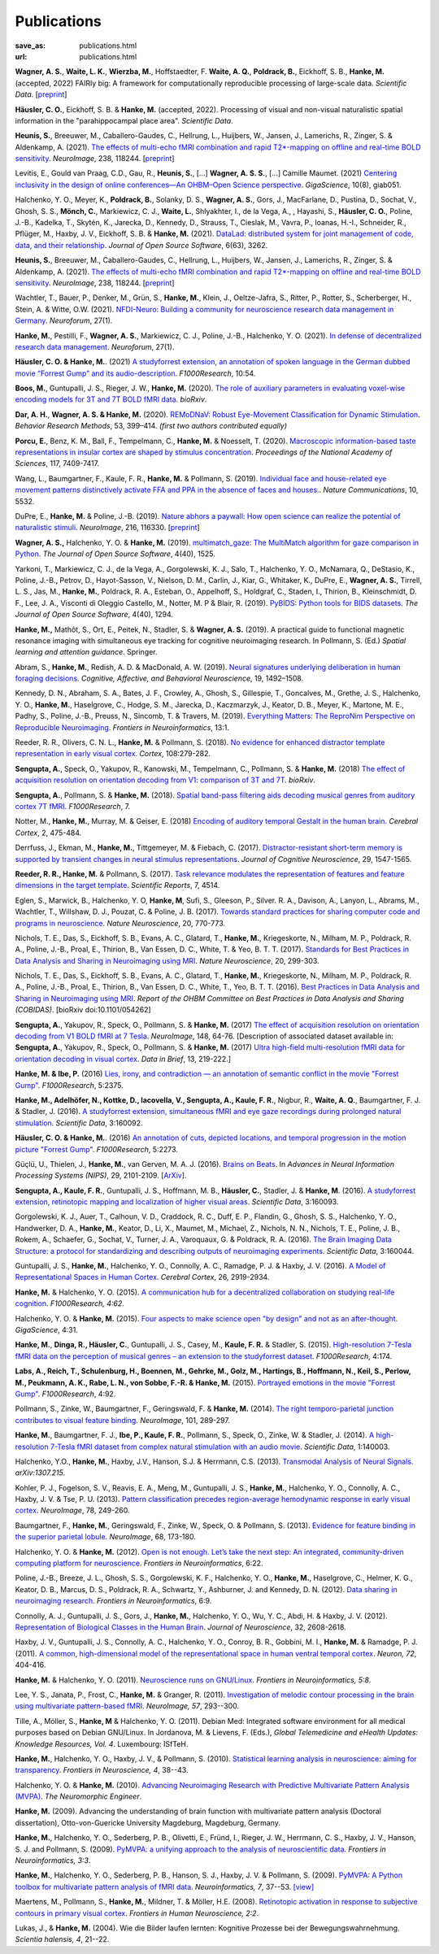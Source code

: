 Publications
************
:save_as: publications.html
:url: publications.html

.. raw:: html

  <small>The names of lab members are in bold.</small>
  <div class="publications">

**Wagner, A. S.**, **Waite, L. K.**, **Wierzba, M.**, Hoffstaedter, F.
**Waite, A. Q.**, **Poldrack, B.**, Eickhoff, S. B., **Hanke, M.** (accepted, 2022)
FAIRly big: A framework for computationally reproducible processing of
large-scale data. *Scientific Data*.
[`preprint <https://www.biorxiv.org/content/10.1101/2021.10.12.464122v1>`__]

**Häusler, C. O.**, Eickhoff, S. B. & **Hanke, M.** (accepted, 2022).
Processing of visual and non-visual naturalistic spatial information in
the "parahippocampal place area". *Scientific Data*.

**Heunis, S.**, Breeuwer, M., Caballero-Gaudes, C., Hellrung, L., Huijbers, W.,
Jansen, J., Lamerichs, R., Zinger, S. & Aldenkamp, A. (2021). `The effects of
multi-echo fMRI combination and rapid T2*-mapping on offline and real-time
BOLD sensitivity <https://doi.org/10.1016/j.neuroimage.2021.118244>`_.
*NeuroImage*, 238, 118244. [`preprint <https://doi.org/10.1101/2020.12.08.416768>`__]

Levitis, E., Gould van Praag, C.D., Gau, R., **Heunis, S.**, [...] **Wagner, A. S.
S.**, [...] Camille Maumet. (2021) `Centering inclusivity in the design of
online conferences—An OHBM–Open Science perspective
<https://doi.org/10.1093/gigascience/giab051>`_. *GigaScience*, 10(8), giab051.

Halchenko, Y. O., Meyer, K., **Poldrack, B.**, Solanky, D. S., **Wagner, A.
S.**, Gors, J., MacFarlane, D., Pustina, D., Sochat, V., Ghosh, S. S., **Mönch,
C.**, Markiewicz, C. J., **Waite, L.**, Shlyakhter, I., de la Vega, A., ,
Hayashi, S., **Häusler, C. O.**, Poline, J.-B., Kadelka, T., Skytén, K.,
Jarecka, D., Kennedy, D., Strauss, T., Cieslak, M., Vavra, P., Ioanas, H.-I.,
Schneider, R., Pflüger, M., Haxby, J. V., Eickhoff, S. B. & **Hanke, M.** (2021).
`DataLad: distributed system for joint management of code, data, and their
relationship <https://doi.org/10.21105/joss.03262>`__.  *Journal of Open Source
Software*, 6(63), 3262.

**Heunis, S.**, Breeuwer, M., Caballero-Gaudes, C., Hellrung, L., Huijbers, W.,
Jansen, J., Lamerichs, R., Zinger, S. & Aldenkamp, A. (2021). `The effects of
multi-echo fMRI combination and rapid T2*-mapping on offline and real-time
BOLD sensitivity <https://doi.org/10.1016/j.neuroimage.2021.118244>`_.
*NeuroImage*, 238, 118244. [`preprint <https://doi.org/10.1101/2020.12.08.416768>`__]

Wachtler, T., Bauer, P., Denker, M., Grün, S., **Hanke, M.**, Klein, J.,
Oeltze-Jafra, S., Ritter, P., Rotter, S., Scherberger, H., Stein, A. & Witte,
O.W. (2021). `NFDI-Neuro: Building a community for neuroscience research data
management in Germany <https://doi.org/10.1515/nf-2020-0036>`_. *Neuroforum*,
27(1).

**Hanke, M.**, Pestilli, F., **Wagner, A. S.**, Markiewicz, C. J., Poline,
J.-B., Halchenko, Y. O. (2021). `In defense of decentralized research data
management <https://doi.org/10.1515/nf-2020-0037>`_.  *Neuroforum*, 27(1).

**Häusler, C. O. & Hanke, M.**. (2021) `A studyforrest extension, an annotation
of spoken language in the German dubbed movie “Forrest Gump” and its
audio-description <https://doi.org/10.12688/f1000research.27621.1>`_.
*F1000Research*, 10:54.

**Boos, M.**, Guntupalli, J. S., Rieger, J. W., **Hanke, M.** (2020).  `The
role of auxiliary parameters in evaluating voxel-wise encoding models for 3T
and 7T BOLD fMRI data <https://doi.org/10.1101/2020.04.07.029397>`_. *bioRxiv*.

**Dar, A. H.**, **Wagner, A. S. & Hanke, M.** (2020). `REMoDNaV: Robust
Eye-Movement Classification for Dynamic Stimulation
<https://doi.org/10.3758/s13428-020-01428-x>`_.  *Behavior Research Methods*,
53, 399–414.  *(first two authors contributed equally)*

**Porcu, E.**, Benz, K. M., Ball, F., Tempelmann, C., **Hanke, M.** &
Noesselt, T. (2020). `Macroscopic information-based taste representations
in insular cortex are shaped by stimulus concentration
<https://doi.org/10.1073/pnas.1916329117>`_.
*Proceedings of the National Academy of Sciences*, 117, 7409-7417.

Wang, L., Baumgartner, F., Kaule, F. R., **Hanke, M.** & Pollmann, S.  (2019).
`Individual face and house-related eye movement patterns distinctively activate
FFA and PPA in the absence of faces and houses.
<https://doi.org/10.1038/s41467-019-13541-3>`_.  *Nature Communications*, 10,
5532.

DuPre, E., **Hanke, M.** & Poline, J.-B. (2019). `Nature abhors a paywall: How
open science can realize the potential of naturalistic stimuli
<https://doi.org/10.1016/j.neuroimage.2019.116330>`_. *NeuroImage*, 216, 116330.
[`preprint <https://doi.org/10.31234/osf.io/sdbqv>`__]

**Wagner, A. S.,** Halchenko, Y. O. & **Hanke, M.** (2019). `multimatch_gaze:
The MultiMatch algorithm for gaze comparison in Python
<https://doi.org/10.21105/joss.01525>`_. *The Journal of Open Source Software*,
4(40), 1525.

Yarkoni, T., Markiewicz, C. J., de la Vega, A., Gorgolewski, K. J., Salo, T.,
Halchenko, Y. O., McNamara, Q., DeStasio, K., Poline, J.-B., Petrov, D.,
Hayot-Sasson, V., Nielson, D. M., Carlin, J., Kiar, G., Whitaker, K., DuPre,
E., **Wagner, A. S.**, Tirrell, L. S., Jas, M., **Hanke, M.**, Poldrack, R. A.,
Esteban, O., Appelhoff, S., Holdgraf, C., Staden, I., Thirion, B.,
Kleinschmidt, D. F., Lee, J. A., Visconti di Oleggio Castello, M., Notter, M. P
& Blair, R. (2019). `PyBIDS: Python tools for BIDS datasets
<https://doi.org/10.21105/joss.01294>`_. *The Journal of Open Source Software*,
4(40), 1294.

**Hanke, M.,** Mathôt, S., Ort, E., Peitek, N., Stadler, S. & **Wagner, A. S.**
(2019).  A practical guide to functional magnetic resonance imaging with
simultaneous eye tracking for cognitive neuroimaging research. In Pollmann, S.
(Ed.) *Spatial learning and attention guidance*. Springer.

Abram, S., **Hanke, M.**, Redish, A. D. & MacDonald, A. W. (2019). `Neural
signatures underlying deliberation in human foraging decisions
<https://doi.org/10.3758/s13415-019-00733-z>`_. *Cognitive, Affective, and
Behavioral Neuroscience*, 19, 1492–1508.

Kennedy, D. N., Abraham, S. A., Bates, J. F., Crowley, A., Ghosh, S., Gillespie, T.,
Goncalves, M., Grethe, J. S., Halchenko, Y. O., **Hanke, M.**, Haselgrove, C.,
Hodge, S. M., Jarecka, D., Kaczmarzyk, J., Keator, D. B., Meyer, K., Martone, M. E.,
Padhy, S., Poline, J.-B., Preuss, N., Sincomb, T. & Travers, M. (2019).
`Everything Matters: The ReproNim Perspective on Reproducible Neuroimaging
<http://dx.doi.org/10.3389/fninf.2019.00001>`_. *Frontiers in Neuroinformatics*, 13:1.

Reeder, R. R., Olivers, C. N. L., **Hanke, M.** & Pollmann, S. (2018).
`No evidence for enhanced distractor template representation in early visual
cortex <https://doi.org/10.1016/j.cortex.2018.08.005>`_. *Cortex*, 108:279-282.

**Sengupta, A.**, Speck, O., Yakupov, R., Kanowski, M., Tempelmann, C.,
Pollmann, S. & **Hanke, M.** (2018) `The effect of acquisition resolution on
orientation decoding from V1: comparison of 3T and 7T
<https://doi.org/10.1101/305417>`_.  *bioRxiv*.

**Sengupta, A.**, Pollmann, S. & **Hanke, M.** (2018).  `Spatial band-pass
filtering aids decoding musical genres from auditory cortex 7T fMRI.
<http://dx.doi.org/10.12688/f1000research.13689.1>`_ *F1000Research*, 7.

Notter, M., **Hanke, M.**, Murray, M. & Geiser, E. (2018) `Encoding of auditory
temporal Gestalt in the human brain. <http://dx.doi.org/10.1093/cercor/bhx328>`_
*Cerebral Cortex*, 2, 475-484.

Derrfuss, J., Ekman, M., **Hanke, M.**, Tittgemeyer, M. & Fiebach, C.
(2017). `Distractor-resistant short-term memory is supported by transient
changes in neural stimulus representations
<http://dx.doi.org/10.1162/jocn_a_01141>`_. *Journal of Cognitive
Neuroscience*, 29, 1547-1565.

**Reeder, R. R., Hanke, M.** & Pollmann, S. (2017). `Task relevance modulates
the representation of features and feature dimensions in the target template
<http://dx.doi.org/10.1038/s41598-017-04123-8>`_. *Scientific Reports*,
7, 4514.

Eglen, S., Marwick, B., Halchenko, Y. O, **Hanke, M**, Sufi, S., Gleeson, P.,
Silver. R. A., Davison, A., Lanyon, L., Abrams, M., Wachtler, T.,
Willshaw, D. J., Pouzat, C. & Poline, J. B. (2017).
`Towards standard practices for sharing computer code and programs in
neuroscience <http://dx.doi.org/10.1038/nn.4550>`_. *Nature Neuroscience*,
20, 770-773.

Nichols, T. E., Das, S., Eickhoff, S. B., Evans, A. C., Glatard, T., **Hanke,
M.**, Kriegeskorte, N., Milham, M. P., Poldrack, R. A., Poline, J.-B., Proal,
E., Thirion, B., Van Essen, D. C., White, T. & Yeo, B. T. T. (2017). `Standards
for Best Practices in Data Analysis and Sharing in Neuroimaging using MRI
<http://rdcu.be/pxWt>`_.  *Nature Neuroscience*, 20, 299-303.

Nichols, T. E., Das, S., Eickhoff, S. B., Evans, A. C., Glatard, T., **Hanke,
M.**, Kriegeskorte, N., Milham, M. P., Poldrack, R. A., Poline, J.-B., Proal,
E., Thirion, B., Van Essen, D. C., White, T., Yeo, B. T. T. (2016).  `Best
Practices in Data Analysis and Sharing in Neuroimaging using MRI
<http://www.biorxiv.org/content/early/2016/05/20/054262>`_.  *Report of the OHBM
Committee on Best Practices in Data Analysis and Sharing (COBIDAS)*. [bioRxiv
doi:10.1101/054262]

**Sengupta, A.**, Yakupov, R., Speck, O., Pollmann, S. & **Hanke, M.** (2017)
`The effect of acquisition resolution on orientation decoding from V1
BOLD fMRI at 7 Tesla
<http://authors.elsevier.com/sd/article/S1053811916307625>`_.  *NeuroImage*,
148, 64-76.
[Description of associated dataset available in:
**Sengupta, A.**, Yakupov, R., Speck, O., Pollmann, S. & **Hanke, M.**
(2017) `Ultra high-field multi-resolution fMRI data for orientation decoding
in visual cortex <http://dx.doi.org/10.1016/j.dib.2017.05.014>`_. *Data in Brief*,
13, 219-222.]

**Hanke, M. & Ibe, P.** (2016) `Lies, irony, and contradiction — an annotation
of semantic conflict in the movie "Forrest Gump"
<https://f1000research.com/articles/5-2375>`_. *F1000Research*, 5:2375.

**Hanke, M., Adelhöfer, N., Kottke, D., Iacovella, V., Sengupta, A., Kaule, F.
R.**, Nigbur, R., **Waite, A. Q.**, Baumgartner, F. J. & Stadler, J. (2016). `A
studyforrest extension, simultaneous fMRI and eye gaze recordings during
prolonged natural stimulation <http://www.nature.com/articles/sdata201692>`_.
*Scientific Data*, 3:160092.

**Häusler, C. O. & Hanke, M.**. (2016) `An annotation of cuts, depicted
locations, and temporal progression in the motion picture "Forrest Gump"
<http://f1000research.com/articles/5-2273>`_. *F1000Research*, 5:2273.

Güçlü, U., Thielen, J., **Hanke, M.**, van Gerven, M. A. J. (2016).  `Brains on
Beats <https://papers.nips.cc/paper/6222-brains-on-beats>`_. In *Advances in
Neural Information Processing Systems (NIPS)*, 29, 2101-2109.
[`ArXiv <https://arxiv.org/abs/1606.02627>`__].

**Sengupta, A., Kaule, F. R.**, Guntupalli, J. S., Hoffmann, M. B., **Häusler,
C.**, Stadler, J. & **Hanke, M**. (2016). `A studyforrest extension, retinotopic
mapping and localization of higher visual areas
<http://www.nature.com/articles/sdata201693>`_. *Scientific Data*,
3:160093.

Gorgolewski, K. J., Auer, T., Calhoun, V. D., Craddock, R. C., Duff, E. P.,
Flandin, G., Ghosh, S. S., Halchenko, Y. O., Handwerker, D. A., **Hanke, M.**,
Keator, D., Li, X., Maumet, M., Michael, Z., Nichols, N. N., Nichols, T. E.,
Poline, J. B., Rokem, A., Schaefer, G., Sochat, V., Turner, J. A., Varoquaux,
G. & Poldrack, R. A. (2016). `The Brain Imaging Data Structure: a protocol for
standardizing and describing outputs of neuroimaging experiments
<http://dx.doi.org/10.1101/034561>`_. *Scientific Data*, 3:160044.

Guntupalli, J. S., **Hanke, M.**, Halchenko, Y. O., Connolly, A. C.,
Ramadge, P. J. & Haxby, J. V. (2016). `A Model of Representational Spaces
in Human Cortex <http://dx.doi.org/10.1093/cercor/bhw068>`_.
*Cerebral Cortex*, 26, 2919-2934.

**Hanke, M.** & Halchenko, Y. O. (2015). `A communication hub for a
decentralized collaboration on studying real-life cognition
<http://f1000research.com/articles/4-62>`_. *F1000Research, 4:62*.

Halchenko, Y. O. & **Hanke, M.** (2015). `Four aspects to make science open "by
design" and not as an after-thought
<http://dx.doi.org/10.1186/s13742-015-0072-7>`_. *GigaScience*, 4:31.

**Hanke, M.**, **Dinga, R., Häusler, C.**, Guntupalli, J. S., Casey, M.,
**Kaule, F. R.** & Stadler, S. (2015). `High-resolution 7-Tesla fMRI data on the
perception of musical genres – an extension to the studyforrest dataset
<http://f1000research.com/articles/4-174>`_. *F1000Research*, 4:174.

**Labs, A., Reich, T., Schulenburg, H., Boennen, M., Gehrke, M., Golz, M.,
Hartings, B., Hoffmann, N., Keil, S., Perlow, M., Peukmann, A. K.,
Rabe, L. N., von Sobbe, F.-R. & Hanke, M.** (2015).
`Portrayed emotions in the movie "Forrest Gump"
<http://f1000research.com/articles/4-92>`_. *F1000Research*, 4:92.

Pollmann, S., Zinke, W., Baumgartner, F., Geringswald, F. & **Hanke, M.**
(2014). `The right temporo-parietal junction contributes to visual feature
binding <http://www.sciencedirect.com/science/article/pii/S105381191400593X>`_.
*NeuroImage*, 101, 289-297.

**Hanke, M.**, Baumgartner, F. J., **Ibe, P., Kaule, F. R.**, Pollmann, S., Speck,
O., Zinke, W. & Stadler, J. (2014). `A high-resolution 7-Tesla fMRI dataset
from complex natural stimulation with an audio movie
<http://www.nature.com/articles/sdata20143>`_. *Scientific Data*, 1:140003.

Halchenko, Y.O., **Hanke, M.**, Haxby, J.V., Hanson, S.J. & Herrmann, C.S.
(2013). `Transmodal Analysis of Neural Signals
<https://arxiv.org/abs/1307.2150>`_. *arXiv:1307.215*.

Kohler, P. J., Fogelson, S. V., Reavis, E. A., Meng, M., Guntupalli, J. S.,
**Hanke, M.**, Halchenko, Y. O., Connolly, A. C., Haxby, J. V. & Tse, P. U.
(2013). `Pattern classification precedes region-average hemodynamic response in
early visual cortex <http://haxbylab.dartmouth.edu/publications/KFR+13.pdf>`_.
*NeuroImage*, 78, 249-260.

Baumgartner, F., **Hanke, M.**, Geringswald, F., Zinke, W., Speck, O. &
Pollmann, S. (2013). `Evidence for feature binding in the superior parietal
lobule <http://dx.doi.org/10.1016/j.neuroimage.2012.12.002>`_. *NeuroImage*, 68,
173-180.

Halchenko, Y. O. & **Hanke, M.** (2012). `Open is not enough. Let’s take the
next step: An integrated, community-driven computing platform for neuroscience
<http://dx.doi.org/10.3389/fninf.2012.00022>`_. *Frontiers in Neuroinformatics*,
6:22.

Poline, J.-B., Breeze, J. L., Ghosh, S. S., Gorgolewski, K. F., Halchenko, Y.
O., **Hanke, M.**, Haselgrove, C., Helmer, K. G., Keator, D. B., Marcus, D. S.,
Poldrack, R. A., Schwartz, Y., Ashburner, J. and Kennedy, D. N. (2012).
`Data sharing in neuroimaging research
<http://dx.doi.org/10.3389/fninf.2012.00009>`_.
*Frontiers in Neuroinformatics*, 6:9.

Connolly, A. J., Guntupalli, J. S., Gors, J., **Hanke, M.**, Halchenko, Y. O.,
Wu, Y. C., Abdi, H. & Haxby, J. V. (2012). `Representation of Biological
Classes in the Human Brain
<http://www.jneurosci.org/content/32/8/2608.abstract>`_. *Journal of
Neuroscience*, 32, 2608-2618.

Haxby, J. V., Guntupalli, J. S., Connolly, A. C., Halchenko, Y. O.,
Conroy, B. R.,  Gobbini, M. I.,  **Hanke, M.** &  Ramadge, P. J. (2011).
`A common, high-dimensional model of the representational space in human ventral
temporal cortex <http://www.cell.com/neuron/abstract/S0896-6273%2811%2900781-1>`_.
*Neuron, 72*, 404-416.

**Hanke, M.** & Halchenko, Y. O. (2011). `Neuroscience runs on GNU/Linux
<http://dx.doi.org/10.3389/fninf.2011.00008>`_.
*Frontiers in Neuroinformatics, 5:8*.

Lee, Y. S., Janata, P., Frost, C., **Hanke, M.** & Granger, R. (2011).
`Investigation of melodic contour processing in the brain using multivariate
pattern-based fMRI <http://dx.doi.org/10.1016/j.neuroimage.2011.02.006>`_.
*NeuroImage, 57*, 293--300.

Tille, A., Möller, S., **Hanke, M** & Halchenko, Y. O. (2011). Debian Med:
Integrated software environment for all medical purposes based on Debian
GNU/Linux. In Jordanova, M. & Lievens, F. (Eds.), *Global Telemedicine and
eHealth Updates: Knowledge Resources, Vol. 4*. Luxembourg: ISfTeH.

**Hanke, M.**, Halchenko, Y. O., Haxby, J. V., & Pollmann, S. (2010).
`Statistical learning analysis in neuroscience: aiming for transparency
<http://dx.doi.org/10.3389/neuro.01.007.2010>`_. *Frontiers in Neuroscience, 4*,
38--43.

Halchenko, Y. O. & **Hanke, M.** (2010). `Advancing Neuroimaging Research with
Predictive Multivariate Pattern Analysis (MVPA)
<http://www.ine-news.org/view.php?source=1683-2009-09-03>`_. *The Neuromorphic
Engineer*.

**Hanke, M.** (2009). Advancing the understanding of brain function with
multivariate pattern analysis (Doctoral dissertation), Otto-von-Guericke
University Magdeburg, Magdeburg, Germany.

**Hanke, M.**, Halchenko, Y. O., Sederberg, P. B., Olivetti, E., Fründ, I.,
Rieger, J. W., Herrmann, C. S., Haxby, J. V., Hanson, S. J. and Pollmann, S.
(2009). `PyMVPA: a unifying approach to the analysis of neuroscientific data
<http://dx.doi.org/10.3389/neuro.11.003.2009>`_. *Frontiers in Neuroinformatics,
3:3*.

**Hanke, M.**, Halchenko, Y. O., Sederberg, P. B., Hanson, S. J., Haxby, J. V.
& Pollmann, S. (2009). `PyMVPA: A Python toolbox for multivariate pattern
analysis of fMRI data <http://dx.doi.org/10.1007/s12021-008-9041-y>`_.
*Neuroinformatics, 7*, 37--53.
`[view] <https://www.nitrc.org/docman/view.php/6/776/pymvpa.pdf>`_

Maertens, M., Pollmann, S., **Hanke, M.**, Mildner, T. & Möller, H.E.  (2008).
`Retinotopic activation in response to subjective contours in primary visual
cortex <http://dx.doi.org/10.3389/neuro.09.002.2008>`_. *Frontiers in Human
Neuroscience, 2:2*.

Lukas, J., & **Hanke, M.** (2004). Wie die Bilder laufen lernten:
Kognitive Prozesse bei der Bewegungswahrnehmung. *Scientia halensis, 4*,
21--22.

.. raw:: html

  </div><!-- class="publications"-->


.. |---| unicode:: U+02014 .. em dash

